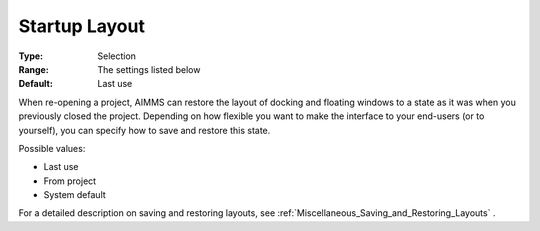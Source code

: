 

.. _Options_Startup_Layout:


Startup Layout
==============



:Type:	Selection	
:Range:	The settings listed below	
:Default:	Last use	



When re-opening a project, AIMMS can restore the layout of docking and floating windows to a state as it was when you previously closed the project. Depending on how flexible you want to make the interface to your end-users (or to yourself), you can specify how to save and restore this state.



Possible values:

*	Last use
*	From project
*	System default




For a detailed description on saving and restoring layouts, see :ref:`Miscellaneous_Saving_and_Restoring_Layouts` .

